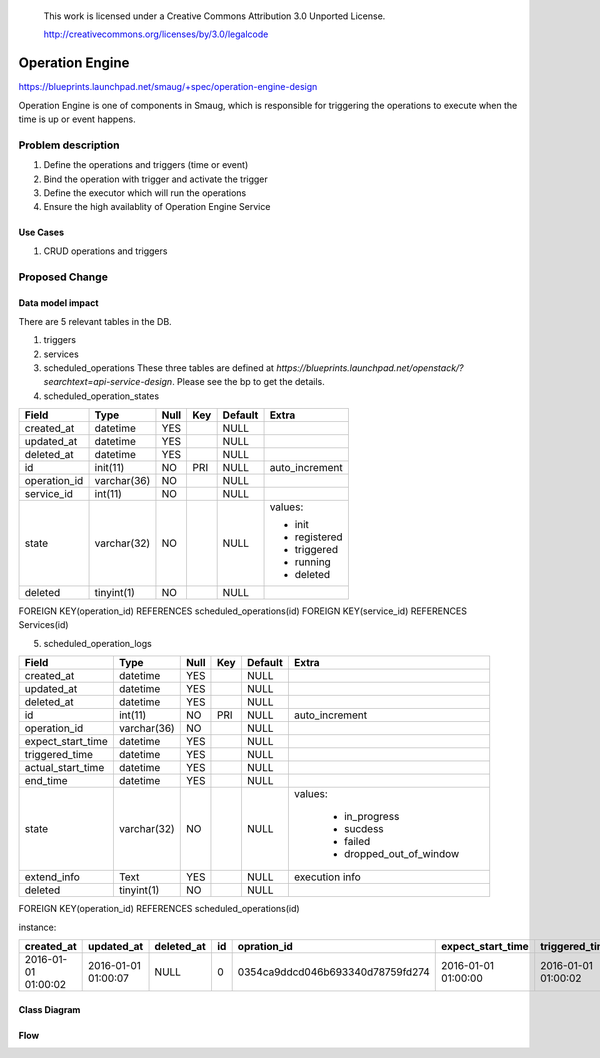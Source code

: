  This work is licensed under a Creative Commons Attribution 3.0 Unported
 License.

 http://creativecommons.org/licenses/by/3.0/legalcode


================
Operation Engine
================

https://blueprints.launchpad.net/smaug/+spec/operation-engine-design

Operation Engine is one of components in Smaug, which is responsible for
triggering the operations to execute when the time is up or event happens.

Problem description
===================
1. Define the operations and triggers (time or event)
2. Bind the operation with trigger and activate the trigger
3. Define the executor which will run the operations
4. Ensure the high availablity of Operation Engine Service

.. image:: ../../../images/operation-engine/operation_engine_architecture_diagram.png
  :height: 300px
  :align: right

Use Cases
---------
1. CRUD operations and triggers

Proposed Change
===============

Data model impact
-----------------
There are 5 relevant tables in the DB.

1. triggers
2. services
3. scheduled_operations
   These three tables are defined at `https://blueprints.launchpad.net/openstack/?searchtext=api-service-design`.
   Please see the bp to get the details.
4. scheduled_operation_states

.. image:: ../../../images/operation-engine/operation_state_diagram.png
  :height: 500px
  :align: right

+--------------------+--------------+------+-----+---------+----------------+
| Field              | Type         | Null | Key | Default |      Extra     |
+====================+==============+======+=====+=========+================+
| created_at         | datetime     | YES  |     | NULL    |                |
+--------------------+--------------+------+-----+---------+----------------+
| updated_at         | datetime     | YES  |     | NULL    |                |
+--------------------+--------------+------+-----+---------+----------------+
| deleted_at         | datetime     | YES  |     | NULL    |                |
+--------------------+--------------+------+-----+---------+----------------+
| id                 | init(11)     | NO   | PRI | NULL    | auto_increment |
+--------------------+--------------+------+-----+---------+----------------+
| operation_id       | varchar(36)  | NO   |     | NULL    |                |
+--------------------+--------------+------+-----+---------+----------------+
| service_id         | int(11)      | NO   |     | NULL    |                |
+--------------------+--------------+------+-----+---------+----------------+
| state              | varchar(32)  | NO   |     | NULL    | values:        |
|                    |              |      |     |         |                |
|                    |              |      |     |         | - init         |
|                    |              |      |     |         | - registered   |
|                    |              |      |     |         | - triggered    |
|                    |              |      |     |         | - running      |
|                    |              |      |     |         | - deleted      |
|                    |              |      |     |         |                |
+--------------------+--------------+------+-----+---------+----------------+
| deleted            | tinyint(1)   | NO   |     | NULL    |                |
+--------------------+--------------+------+-----+---------+----------------+

FOREIGN KEY(operation_id) REFERENCES scheduled_operations(id)
FOREIGN KEY(service_id)   REFERENCES Services(id)


5. scheduled_operation_logs

+--------------------+--------------+------+-----+---------+--------------------------+
| Field              | Type         | Null | Key | Default |           Extra          |
+====================+==============+======+=====+=========+==========================+
| created_at         | datetime     | YES  |     | NULL    |                          |
+--------------------+--------------+------+-----+---------+--------------------------+
| updated_at         | datetime     | YES  |     | NULL    |                          |
+--------------------+--------------+------+-----+---------+--------------------------+
| deleted_at         | datetime     | YES  |     | NULL    |                          |
+--------------------+--------------+------+-----+---------+--------------------------+
| id                 | int(11)      | NO   | PRI | NULL    | auto_increment           |
+--------------------+--------------+------+-----+---------+--------------------------+
| operation_id       | varchar(36)  | NO   |     | NULL    |                          |
+--------------------+--------------+------+-----+---------+--------------------------+
| expect_start_time  | datetime     | YES  |     | NULL    |                          |
+--------------------+--------------+------+-----+---------+--------------------------+
| triggered_time     | datetime     | YES  |     | NULL    |                          |
+--------------------+--------------+------+-----+---------+--------------------------+
| actual_start_time  | datetime     | YES  |     | NULL    |                          |
+--------------------+--------------+------+-----+---------+--------------------------+
| end_time           | datetime     | YES  |     | NULL    |                          |
+--------------------+--------------+------+-----+---------+--------------------------+
| state              | varchar(32)  | NO   |     | NULL    | values:                  |
|                    |              |      |     |         |                          |
|                    |              |      |     |         |  * in_progress           |
|                    |              |      |     |         |  * sucdess               |
|                    |              |      |     |         |  * failed                |
|                    |              |      |     |         |  * dropped_out_of_window |
|                    |              |      |     |         |                          |
+--------------------+--------------+------+-----+---------+--------------------------+
| extend_info        | Text         | YES  |     | NULL    | execution info           |
+--------------------+--------------+------+-----+---------+--------------------------+
| deleted            | tinyint(1)   | NO   |     | NULL    |                          |
+--------------------+--------------+------+-----+---------+--------------------------+

FOREIGN KEY(operation_id) REFERENCES scheduled_operations(id)

instance:

+---------------------+---------------------+---------------------+-----+----------------------------------+---------------------+---------------------+---------------------+---------------------+------------------+---------------------+---------------------+
| created_at          | updated_at          | deleted_at          | id  | opration_id                      | expect_start_time   | triggered_time      | actual_start_time   | end_time            | status           | extend_info         | deleted             |
+=====================+=====================+=====================+=====+==================================+=====================+=====================+=====================+=====================+==================+=====================+=====================+
| 2016-01-01 01:00:02 | 2016-01-01 01:00:07 | NULL                | 0   | 0354ca9ddcd046b693340d78759fd274 | 2016-01-01 01:00:00 | 2016-01-01 01:00:02 | 2016-01-01 01:00:05 | 2016-01-01 01:00:07 | success          | NULL                | 0                   |
+---------------------+---------------------+---------------------+-----+----------------------------------+---------------------+---------------------+---------------------+---------------------+------------------+---------------------+---------------------+

Class Diagram
-------------

.. image:: ../../../images/operation-engine/operation_engine_class_diagram.png
  :height: 600px

Flow
----

.. image:: ../../../images/operation-engine/create_scheduled_operation_seq_diagram.png
  :height: 400px

.. image:: ../../../images/operation-engine/delete_scheduled_operation_seq_diagram.png
  :height: 400px
